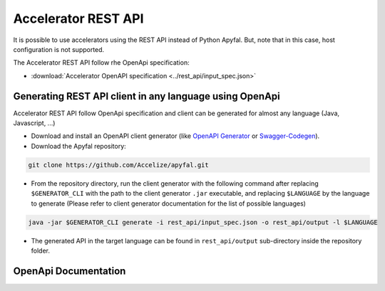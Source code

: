 Accelerator REST API
====================

It is possible to use accelerators using the REST API instead of Python
Apyfal. But, note that in this case, host configuration is not supported.

The Accelerator REST API follow rhe OpenApi specification:

* :download:`Accelerator OpenAPI specification <../rest_api/input_spec.json>`

Generating REST API client in any language using OpenApi
--------------------------------------------------------

Accelerator REST API follow OpenApi specification and client can be generated
for almost any language (Java, Javascript, ...)

-  Download and install an OpenAPI client generator (like
   `OpenAPI Generator`_ or `Swagger-Codegen`_).
-  Download the Apyfal repository:

.. code-block:: bash

    git clone https://github.com/Accelize/apyfal.git

-  From the repository directory, run the client generator with the following
   command after replacing ``$GENERATOR_CLI`` with the path to the
   client generator ``.jar`` executable, and
   replacing ``$LANGUAGE`` by the language to generate (Please refer to
   client generator documentation for the list of possible languages)

.. code-block:: bash

    java -jar $GENERATOR_CLI generate -i rest_api/input_spec.json -o rest_api/output -l $LANGUAGE

-  The generated API in the target language can be found in
   ``rest_api/output`` sub-directory inside the repository folder.

.. _OpenAPI Generator: https://github.com/OpenAPITools/openapi-generator
.. _Swagger-Codegen: https://github.com/swagger-api/swagger-codegen

OpenApi Documentation
----------------------

.. raw:: html

    <redoc spec-url='./_downloads/input_spec.json' hide-hostname no-auto-auth hide-loading path-in-middle-panel
    theme="{menu: {width: '0px' },{rightPanel: {width: '0px' }}}"></redoc>
    <script src="https://cdn.jsdelivr.net/npm/redoc@next/bundles/redoc.standalone.js"></script>
